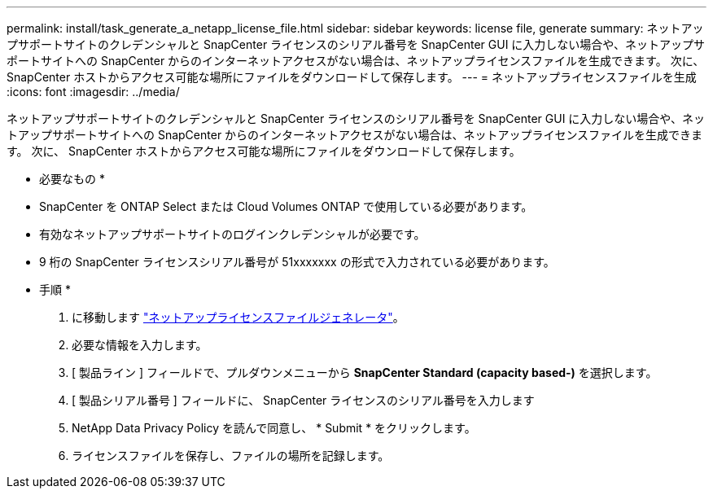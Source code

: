 ---
permalink: install/task_generate_a_netapp_license_file.html 
sidebar: sidebar 
keywords: license file, generate 
summary: ネットアップサポートサイトのクレデンシャルと SnapCenter ライセンスのシリアル番号を SnapCenter GUI に入力しない場合や、ネットアップサポートサイトへの SnapCenter からのインターネットアクセスがない場合は、ネットアップライセンスファイルを生成できます。 次に、 SnapCenter ホストからアクセス可能な場所にファイルをダウンロードして保存します。 
---
= ネットアップライセンスファイルを生成
:icons: font
:imagesdir: ../media/


[role="lead"]
ネットアップサポートサイトのクレデンシャルと SnapCenter ライセンスのシリアル番号を SnapCenter GUI に入力しない場合や、ネットアップサポートサイトへの SnapCenter からのインターネットアクセスがない場合は、ネットアップライセンスファイルを生成できます。 次に、 SnapCenter ホストからアクセス可能な場所にファイルをダウンロードして保存します。

* 必要なもの *

* SnapCenter を ONTAP Select または Cloud Volumes ONTAP で使用している必要があります。
* 有効なネットアップサポートサイトのログインクレデンシャルが必要です。
* 9 桁の SnapCenter ライセンスシリアル番号が 51xxxxxxx の形式で入力されている必要があります。


* 手順 *

. に移動します https://register.netapp.com/register/eclg.xwic["ネットアップライセンスファイルジェネレータ"^]。
. 必要な情報を入力します。
. [ 製品ライン ] フィールドで、プルダウンメニューから *SnapCenter Standard (capacity based-)* を選択します。
. [ 製品シリアル番号 ] フィールドに、 SnapCenter ライセンスのシリアル番号を入力します
. NetApp Data Privacy Policy を読んで同意し、 * Submit * をクリックします。
. ライセンスファイルを保存し、ファイルの場所を記録します。


